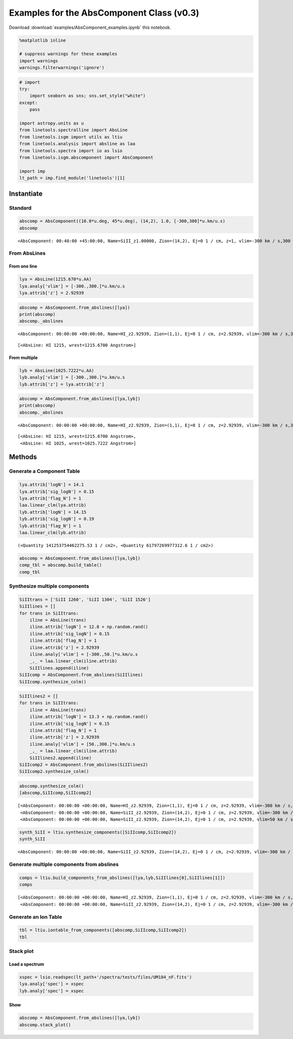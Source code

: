 
Examples for the AbsComponent Class (v0.3)
==========================================

Download :download:`examples/AbsComponent_examples.ipynb` this notebook.

.. code:: python

    %matplotlib inline
    
    # suppress warnings for these examples
    import warnings
    warnings.filterwarnings('ignore')

.. code:: python

    # import
    try:
        import seaborn as sns; sns.set_style("white")
    except:
        pass
    
    import astropy.units as u
    from linetools.spectralline import AbsLine
    from linetools.isgm import utils as ltiu
    from linetools.analysis import absline as laa
    from linetools.spectra import io as lsio
    from linetools.isgm.abscomponent import AbsComponent
    
    import imp
    lt_path = imp.find_module('linetools')[1]

Instantiate
-----------

Standard
~~~~~~~~

.. code:: python

    abscomp = AbsComponent((10.0*u.deg, 45*u.deg), (14,2), 1.0, [-300,300]*u.km/u.s)
    abscomp




.. parsed-literal::

    <AbsComponent: 00:40:00 +45:00:00, Name=SiII_z1.00000, Zion=(14,2), Ej=0 1 / cm, z=1, vlim=-300 km / s,300 km / s>



From AbsLines
~~~~~~~~~~~~~

From one line
^^^^^^^^^^^^^

.. code:: python

    lya = AbsLine(1215.670*u.AA)
    lya.analy['vlim'] = [-300.,300.]*u.km/u.s
    lya.attrib['z'] = 2.92939

.. code:: python

    abscomp = AbsComponent.from_abslines([lya])
    print(abscomp)
    abscomp._abslines


.. parsed-literal::

    <AbsComponent: 00:00:00 +00:00:00, Name=HI_z2.92939, Zion=(1,1), Ej=0 1 / cm, z=2.92939, vlim=-300 km / s,300 km / s>




.. parsed-literal::

    [<AbsLine: HI 1215, wrest=1215.6700 Angstrom>]



From multiple
^^^^^^^^^^^^^

.. code:: python

    lyb = AbsLine(1025.7222*u.AA)
    lyb.analy['vlim'] = [-300.,300.]*u.km/u.s
    lyb.attrib['z'] = lya.attrib['z']

.. code:: python

    abscomp = AbsComponent.from_abslines([lya,lyb])
    print(abscomp)
    abscomp._abslines


.. parsed-literal::

    <AbsComponent: 00:00:00 +00:00:00, Name=HI_z2.92939, Zion=(1,1), Ej=0 1 / cm, z=2.92939, vlim=-300 km / s,300 km / s>




.. parsed-literal::

    [<AbsLine: HI 1215, wrest=1215.6700 Angstrom>,
     <AbsLine: HI 1025, wrest=1025.7222 Angstrom>]



Methods
-------

Generate a Component Table
~~~~~~~~~~~~~~~~~~~~~~~~~~

.. code:: python

    lya.attrib['logN'] = 14.1
    lya.attrib['sig_logN'] = 0.15
    lya.attrib['flag_N'] = 1
    laa.linear_clm(lya.attrib)
    lyb.attrib['logN'] = 14.15
    lyb.attrib['sig_logN'] = 0.19
    lyb.attrib['flag_N'] = 1
    laa.linear_clm(lyb.attrib)




.. parsed-literal::

    (<Quantity 141253754462275.53 1 / cm2>, <Quantity 61797269977312.6 1 / cm2>)



.. code:: python

    abscomp = AbsComponent.from_abslines([lya,lyb])
    comp_tbl = abscomp.build_table()
    comp_tbl




.. raw:: html

    &lt;QTable length=2&gt;
    <table id="table4496182240">
    <thead><tr><th>wrest</th><th>z</th><th>flag_N</th><th>logN</th><th>sig_logN</th></tr></thead>
    <thead><tr><th>Angstrom</th><th></th><th></th><th></th><th></th></tr></thead>
    <thead><tr><th>float64</th><th>float64</th><th>int64</th><th>float64</th><th>float64</th></tr></thead>
    <tr><td>1215.67</td><td>2.92939</td><td>1</td><td>14.1</td><td>0.15</td></tr>
    <tr><td>1025.7222</td><td>2.92939</td><td>1</td><td>14.15</td><td>0.19</td></tr>
    </table>



Synthesize multiple components
~~~~~~~~~~~~~~~~~~~~~~~~~~~~~~

.. code:: python

    SiIItrans = ['SiII 1260', 'SiII 1304', 'SiII 1526']
    SiIIlines = []
    for trans in SiIItrans:
        iline = AbsLine(trans)
        iline.attrib['logN'] = 12.8 + np.random.rand()
        iline.attrib['sig_logN'] = 0.15
        iline.attrib['flag_N'] = 1
        iline.attrib['z'] = 2.92939
        iline.analy['vlim'] = [-300.,50.]*u.km/u.s
        _,_ = laa.linear_clm(iline.attrib)
        SiIIlines.append(iline)
    SiIIcomp = AbsComponent.from_abslines(SiIIlines)
    SiIIcomp.synthesize_colm()

.. code:: python

    SiIIlines2 = []
    for trans in SiIItrans:
        iline = AbsLine(trans)
        iline.attrib['logN'] = 13.3 + np.random.rand()
        iline.attrib['sig_logN'] = 0.15
        iline.attrib['flag_N'] = 1
        iline.attrib['z'] = 2.92939
        iline.analy['vlim'] = [50.,300.]*u.km/u.s
        _,_ = laa.linear_clm(iline.attrib)
        SiIIlines2.append(iline)
    SiIIcomp2 = AbsComponent.from_abslines(SiIIlines2)
    SiIIcomp2.synthesize_colm()

.. code:: python

    abscomp.synthesize_colm()
    [abscomp,SiIIcomp,SiIIcomp2]




.. parsed-literal::

    [<AbsComponent: 00:00:00 +00:00:00, Name=HI_z2.92939, Zion=(1,1), Ej=0 1 / cm, z=2.92939, vlim=-300 km / s,300 km / s, logN=14.1172, sig_N=0.117912, flag_N=1>,
     <AbsComponent: 00:00:00 +00:00:00, Name=SiII_z2.92939, Zion=(14,2), Ej=0 1 / cm, z=2.92939, vlim=-300 km / s,50 km / s, logN=12.9226, sig_N=0.112727, flag_N=1>,
     <AbsComponent: 00:00:00 +00:00:00, Name=SiII_z2.92939, Zion=(14,2), Ej=0 1 / cm, z=2.92939, vlim=50 km / s,300 km / s, logN=13.8523, sig_N=0.0897197, flag_N=1>]



.. code:: python

    synth_SiII = ltiu.synthesize_components([SiIIcomp,SiIIcomp2])
    synth_SiII




.. parsed-literal::

    <AbsComponent: 00:00:00 +00:00:00, Name=SiII_z2.92939, Zion=(14,2), Ej=0 1 / cm, z=2.92939, vlim=-300 km / s,300 km / s, logN=13.9006, sig_N=0.0811523, flag_N=1>



Generate multiple components from abslines
~~~~~~~~~~~~~~~~~~~~~~~~~~~~~~~~~~~~~~~~~~

.. code:: python

    comps = ltiu.build_components_from_abslines([lya,lyb,SiIIlines[0],SiIIlines[1]])
    comps




.. parsed-literal::

    [<AbsComponent: 00:00:00 +00:00:00, Name=HI_z2.92939, Zion=(1,1), Ej=0 1 / cm, z=2.92939, vlim=-300 km / s,300 km / s>,
     <AbsComponent: 00:00:00 +00:00:00, Name=SiII_z2.92939, Zion=(14,2), Ej=0 1 / cm, z=2.92939, vlim=-300 km / s,50 km / s>]



Generate an Ion Table
~~~~~~~~~~~~~~~~~~~~~

.. code:: python

    tbl = ltiu.iontable_from_components([abscomp,SiIIcomp,SiIIcomp2])
    tbl




.. raw:: html

    &lt;QTable length=2&gt;
    <table id="table4499067512">
    <thead><tr><th>Z</th><th>ion</th><th>A</th><th>Ej</th><th>z</th><th>vmin</th><th>vmax</th><th>flag_N</th><th>logN</th><th>sig_logN</th></tr></thead>
    <thead><tr><th></th><th></th><th></th><th></th><th></th><th>km / s</th><th>km / s</th><th></th><th></th><th></th></tr></thead>
    <thead><tr><th>int64</th><th>int64</th><th>int64</th><th>float64</th><th>float64</th><th>float64</th><th>float64</th><th>int64</th><th>float64</th><th>float64</th></tr></thead>
    <tr><td>1</td><td>1</td><td>0</td><td>0.0</td><td>2.92939</td><td>-300.0</td><td>300.0</td><td>1</td><td>14.1172024817</td><td>0.117911610801</td></tr>
    <tr><td>14</td><td>2</td><td>0</td><td>0.0</td><td>2.92939</td><td>-300.0</td><td>300.0</td><td>1</td><td>13.9006157733</td><td>0.0811522506077</td></tr>
    </table>



Stack plot
~~~~~~~~~~

Load a spectrum
^^^^^^^^^^^^^^^

.. code:: python

    xspec = lsio.readspec(lt_path+'/spectra/tests/files/UM184_nF.fits')
    lya.analy['spec'] = xspec
    lyb.analy['spec'] = xspec

Show
^^^^

.. code:: python

    abscomp = AbsComponent.from_abslines([lya,lyb])
    abscomp.stack_plot()



.. image:: AbsComponent_examples_files/AbsComponent_examples_30_0.png


